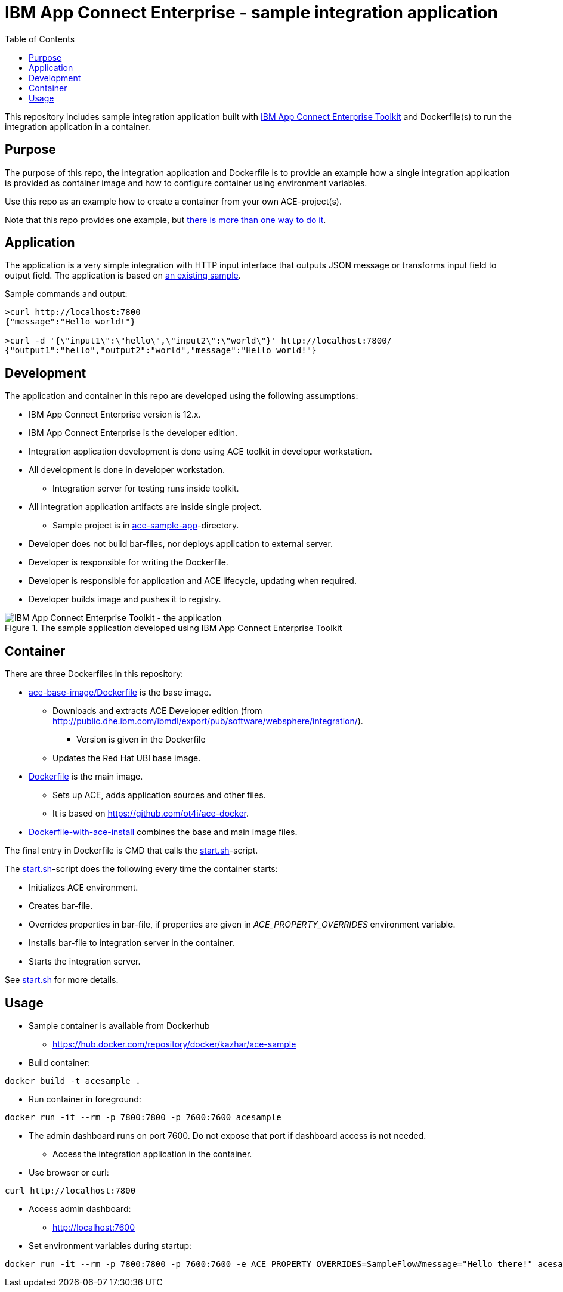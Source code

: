 = IBM App Connect Enterprise - sample integration application
:toc: left
:toc-title: Table of Contents

This repository includes sample integration application built with https://www.ibm.com/docs/en/app-connect/12.0?topic=overview-app-connect-enterprise-toolkit[IBM App Connect Enterprise Toolkit] and Dockerfile(s) to run the integration application in a container.

== Purpose

The purpose of this repo, the integration application and Dockerfile is to provide an example how a single integration application is provided as container image and how to configure container using environment variables. 

Use this repo as an example how to create a container from your own ACE-project(s).

Note that this repo provides one example, but https://en.wikipedia.org/wiki/There%27s_more_than_one_way_to_do_it[there is more than one way to do it].


== Application

The application is a very simple integration with HTTP input interface that outputs JSON message or transforms input field to output field. The application is based on https://github.com/ot4i/http-input-tutorial[an existing sample].

Sample commands and output:

```
>curl http://localhost:7800
{"message":"Hello world!"}

>curl -d '{\"input1\":\"hello\",\"input2\":\"world\"}' http://localhost:7800/
{"output1":"hello","output2":"world","message":"Hello world!"}
```

== Development

The application and container in this repo are developed using the following assumptions:

* IBM App Connect Enterprise version is 12.x.
* IBM App Connect Enterprise is the developer edition.
* Integration application development is done using ACE toolkit in developer workstation.
* All development is done in developer workstation.
** Integration server for testing runs inside toolkit.
* All integration application artifacts are inside single project.
** Sample project is in link:ace-sample-app/[ace-sample-app]-directory.
* Developer does not build bar-files, nor deploys application to external server.
* Developer is responsible for writing the Dockerfile.
* Developer is responsible for application and ACE lifecycle, updating when required.
* Developer builds image and pushes it to registry.

.The sample application developed using IBM App Connect Enterprise Toolkit
image::images/ACE-app-1.png[IBM App Connect Enterprise Toolkit - the application]

== Container

There are three Dockerfiles in this repository:

* link:ace-base-image/Dockerfile[ace-base-image/Dockerfile] is the base image.
** Downloads and extracts ACE Developer edition (from http://public.dhe.ibm.com/ibmdl/export/pub/software/websphere/integration/).
*** Version is given in the Dockerfile
** Updates the Red Hat UBI base image.
* link:Dockerfile[Dockerfile] is the main image.
** Sets up ACE, adds application sources and other files.
** It is based on https://github.com/ot4i/ace-docker.
* link:Dockerfile-with-ace-install[Dockerfile-with-ace-install] combines the base and main image files.

The final entry in Dockerfile is CMD that calls the link:start.sh[start.sh]-script.

The link:start.sh[start.sh]-script does the following every time the container starts:

* Initializes ACE environment.
* Creates bar-file.
* Overrides properties in bar-file, if properties are given in _ACE_PROPERTY_OVERRIDES_ environment variable.
* Installs bar-file to integration server in the container.
* Starts the integration server.

See link:start.sh[start.sh] for more details.

== Usage

* Sample container is available from Dockerhub
** https://hub.docker.com/repository/docker/kazhar/ace-sample 
* Build container:
```
docker build -t acesample .
```
* Run container in foreground:
```
docker run -it --rm -p 7800:7800 -p 7600:7600 acesample
```
** The admin dashboard runs on port 7600. Do not expose that port if dashboard access is not needed.
* Access the integration application in the container.
** Use browser or curl:
```
curl http://localhost:7800
```
* Access admin dashboard:
** http://localhost:7600
* Set environment variables during startup:
```
docker run -it --rm -p 7800:7800 -p 7600:7600 -e ACE_PROPERTY_OVERRIDES=SampleFlow#message="Hello there!" acesample
```
